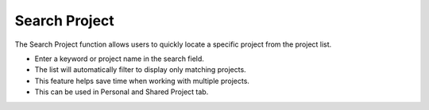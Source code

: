 Search Project 
========================================
The Search Project function allows users to quickly locate a specific project from the project list.

- Enter a keyword or project name in the search field.

- The list will automatically filter to display only matching projects.

- This feature helps save time when working with multiple projects.

- This can be used in Personal and Shared Project tab.

.. image:: images/search_project_page2.png
  :alt: search_project_page
  :align: center
